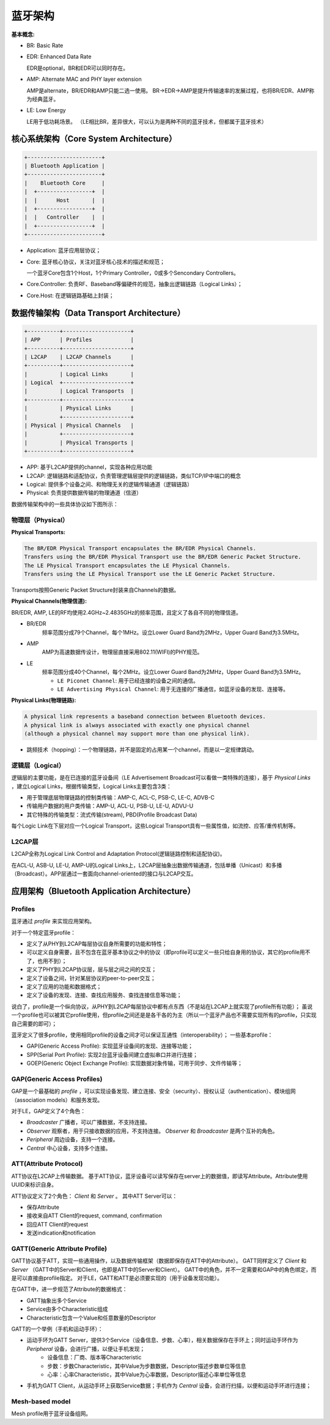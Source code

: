 
蓝牙架构
========


:基本概念:

* BR: Basic Rate
* EDR: Enhanced Data Rate

  EDR是optional，BR和EDR可以同时存在。

* AMP: Alternate MAC and PHY layer extension

  AMP是alternate，BR/EDR和AMP只能二选一使用。
  BR->EDR->AMP是提升传输速率的发展过程，也将BR/EDR、AMP称为经典蓝牙。

* LE: Low Energy

  LE用于低功耗场景。
  （LE相比BR，差异很大，可以认为是两种不同的蓝牙技术，但都属于蓝牙技术）


核心系统架构（Core System Architecture）
----------------------------------------

..  code:: text

    +-----------------------+
    | Bluetooth Application |
    +-----------------------+
    |    Bluetooth Core     |
    |  +-----------------+  |
    |  |      Host       |  |
    |  +-----------------+  |
    |  |   Controller    |  |
    |  +-----------------+  |
    +-----------------------+

* Application: 蓝牙应用层协议；
* Core: 蓝牙核心协议，关注对蓝牙核心技术的描述和规范；

  一个蓝牙Core包含1个Host，1个Primary Controller，0或多个Sencondary Controllers。

* Core.Controller: 负责RF、Baseband等偏硬件的规范，抽象出逻辑链路（Logical Links）；
* Core.Host: 在逻辑链路基础上封装；

..  image:: img/architecture/core.png
    :scale: 80 %
    :align: center


数据传输架构（Data Transport Architecture）
-------------------------------------------

..  code:: text

    +----------+---------------------+
    | APP      | Profiles            |
    +----------+---------------------+
    | L2CAP    | L2CAP Channels      |
    +----------+---------------------+
    |          | Logical Links       |
    | Logical  +---------------------+
    |          | Logical Transports  |
    +----------+---------------------+
    |          | Physical Links      |
    |          +---------------------+
    | Physical | Physical Channels   |
    |          +---------------------+
    |          | Physical Transports |
    +----------+---------------------+

* APP: 基于L2CAP提供的channel，实现各种应用功能
* L2CAP: 逻辑链路和适配协议，负责管理逻辑层提供的逻辑链路，类似TCP/IP中端口的概念
* Logical: 提供多个设备之间、和物理无关的逻辑传输通道（逻辑链路）
* Physical: 负责提供数据传输的物理通道（信道）

数据传输架构中的一些具体协议如下图所示：

..  image:: img/architecture/data-detail.png
    :scale: 80 %
    :align: center


物理层（Physical）
''''''''''''''''''

:Physical Transports:

..  code:: text

    The BR/EDR Physical Transport encapsulates the BR/EDR Physical Channels.
    Transfers using the BR/EDR Physical Transport use the BR/EDR Generic Packet Structure.
    The LE Physical Transport encapsulates the LE Physical Channels.
    Transfers using the LE Physical Transport use the LE Generic Packet Structure.

Transports按照Generic Packet Structure封装来自Channels的数据。


:Physical Channels(物理信道):

BR/EDR, AMP, LE的RF均使用2.4GHz~2.4835GHz的频率范围，且定义了各自不同的物理信道。

* BR/EDR
    频率范围分成79个Channel，每个1MHz。设立Lower Guard Band为2MHz，Upper Guard Band为3.5MHz。

* AMP
    AMP为高速数据传设计，物理层直接采用802.11(WIFI)的PHY规范。

* LE
    频率范围分成40个Channel，每个2MHz。设立Lower Guard Band为2MHz，Upper Guard Band为3.5MHz。

    - ``LE Piconet Channel``: 用于已经连接的设备之间的通信。
    - ``LE Advertising Physical Channel``: 用于无连接的广播通信，如蓝牙设备的发现、连接等。


:Physical Links(物理链路):

..  code:: text

    A physical link represents a baseband connection between Bluetooth devices.
    A physical link is always associated with exactly one physical channel
    (although a physical channel may support more than one physical link).

* 跳频技术（hopping）：一个物理链路，并不是固定的占用某一个channel，而是以一定规律跳动。


逻辑层（Logical）
'''''''''''''''''

逻辑层的主要功能，是在已连接的蓝牙设备间（LE Advertisement Broadcast可以看做一类特殊的连接），基于 `Physical Links` ，建立Logical Links，根据传输类型，Logical Links主要包含3类：

- 用于管理底层物理链路的控制类传输：AMP-C, ACL-C, PSB-C, LE-C, ADVB-C
- 传输用户数据的用户类传输：AMP-U, ACL-U, PSB-U, LE-U, ADVU-U
- 其它特殊的传输类型：流式传输(stream), PBD(Profile Broadcast Data)

每个Logic Link在下层对应一个Logical Transport，这些Logical Transport具有一些属性值，如流控、应答/重传机制等。


L2CAP层
'''''''

L2CAP全称为Logical Link Control and Adaptation Protocol(逻辑链路控制和适配协议)。

在ACL-U, ASB-U, LE-U, AMP-U的Logical Links上，L2CAP层抽象出数据传输通道，包括单播（Unicast）和多播（Broadcast）。APP层通过一套面向channel-oriented的接口与L2CAP交互。


应用架构（Bluetooth Application Architecture）
----------------------------------------------

Profiles
''''''''

蓝牙通过 `profile` 来实现应用架构。

对于一个特定蓝牙profile：

* 定义了从PHY到L2CAP每层协议自身所需要的功能和特性；
* 可以定义自身需要，且不包含在蓝牙基本协议之中的协议（即profile可以定义一些只给自身用的协议，其它的profile用不了，也用不到）；
* 定义了PHY到L2CAP协议层，层与层之间之间的交互；
* 定义了设备之间，针对某层协议的peer-to-peer交互；
* 定义了应用的功能和数据格式；
* 定义了设备的发现、连接、查找应用服务、查找连接信息等功能；

说白了，profile是一个纵向协议，从PHY到L2CAP每层协议中都有点东西（不是站在L2CAP上就实现了profile所有功能）；
虽说一个profile也可以被其它profile使用，但profile之间还是是各干各的为主（所以一个蓝牙产品也不需要实现所有的profile，只实现自己需要的即可）；

..  image:: img/architecture/profiles.png
    :scale: 80 %
    :align: center

蓝牙定义了很多profile，使用相同profile的设备之间才可以保证互通性（interoperability）；
一些基本profile：

* GAP(Generic Access Profile): 实现蓝牙设备间的发现、连接等功能；
* SPP(Serial Port Profile): 实现2台蓝牙设备间建立虚拟串口并进行连接；
* GOEP(Generic Object Exchange Profile): 实现数据对象传输，可用于同步、文件传输等；


GAP(Generic Access Profiles)
''''''''''''''''''''''''''''

GAP是一个最基础的 `profile` ，可以实现设备发现、建立连接、安全（security）、授权认证（authentication）、模块组网（association models）和服务发现。

对于LE，GAP定义了4个角色：

* `Broadcaster` 广播者，可以广播数据，不支持连接。
* `Observer` 观察者，用于只接收数据的应用，不支持连接。 `Observer` 和 `Broadcaster` 是两个互补的角色。
* `Peripheral` 周边设备，支持一个连接。
* `Central` 中心设备，支持多个连接。


ATT(Attribute Protocol)
'''''''''''''''''''''''

ATT协议在L2CAP上传输数据。
基于ATT协议，蓝牙设备可以读写保存在server上的数据值，即读写Attribute。Attribute使用UUID来标识自身。

ATT协议定义了2个角色： `Client` 和 `Server` 。
其中ATT Server可以：

* 保存Attribute
* 接收来自ATT Client的request, command, confirmation
* 回应ATT Client的request
* 发送indication和notification


GATT(Generic Attribute Profile)
'''''''''''''''''''''''''''''''

GATT协议基于ATT，实现一些通用操作，以及数据传输框架（数据即保存在ATT中的Attribute）。
GATT同样定义了 `Client` 和 `Server` （GATT中的Server和Client，也即是ATT中的Server和Client）。
GATT中的角色，并不一定需要和GAP中的角色绑定，而是可以直接由profile指定。
对于LE，GATT和ATT是必须要实现的（用于设备发现功能）。

在GATT中，进一步规范了Attribute的数据格式：

* GATT抽象出多个Service
* Service由多个Characteristic组成
* Characteristic包含一个Value和任意数量的Descriptor

..  image:: img/architecture/gatt.png
    :scale: 80 %
    :align: center

GATT的一个举例（手机和运动手环）：

* 运动手环为GATT Server，提供3个Service（设备信息、步数、心率），相关数据保存在手环上；同时运动手环作为 `Peripheral` 设备，会进行广播，以便让手机发现；
    - 设备信息：厂商、版本等Characteristic
    - 步数：步数Characteristic，其中Value为步数数据，Descriptor描述步数单位等信息
    - 心率：心率Characteristic，其中Value为心率数据，Descriptor描述心率单位等信息
* 手机为GATT Client，从运动手环上获取Service数据；手机作为 `Central` 设备，会进行扫描，以便和运动手环进行连接；


Mesh-based model
''''''''''''''''

Mesh profile用于蓝牙设备组网。

